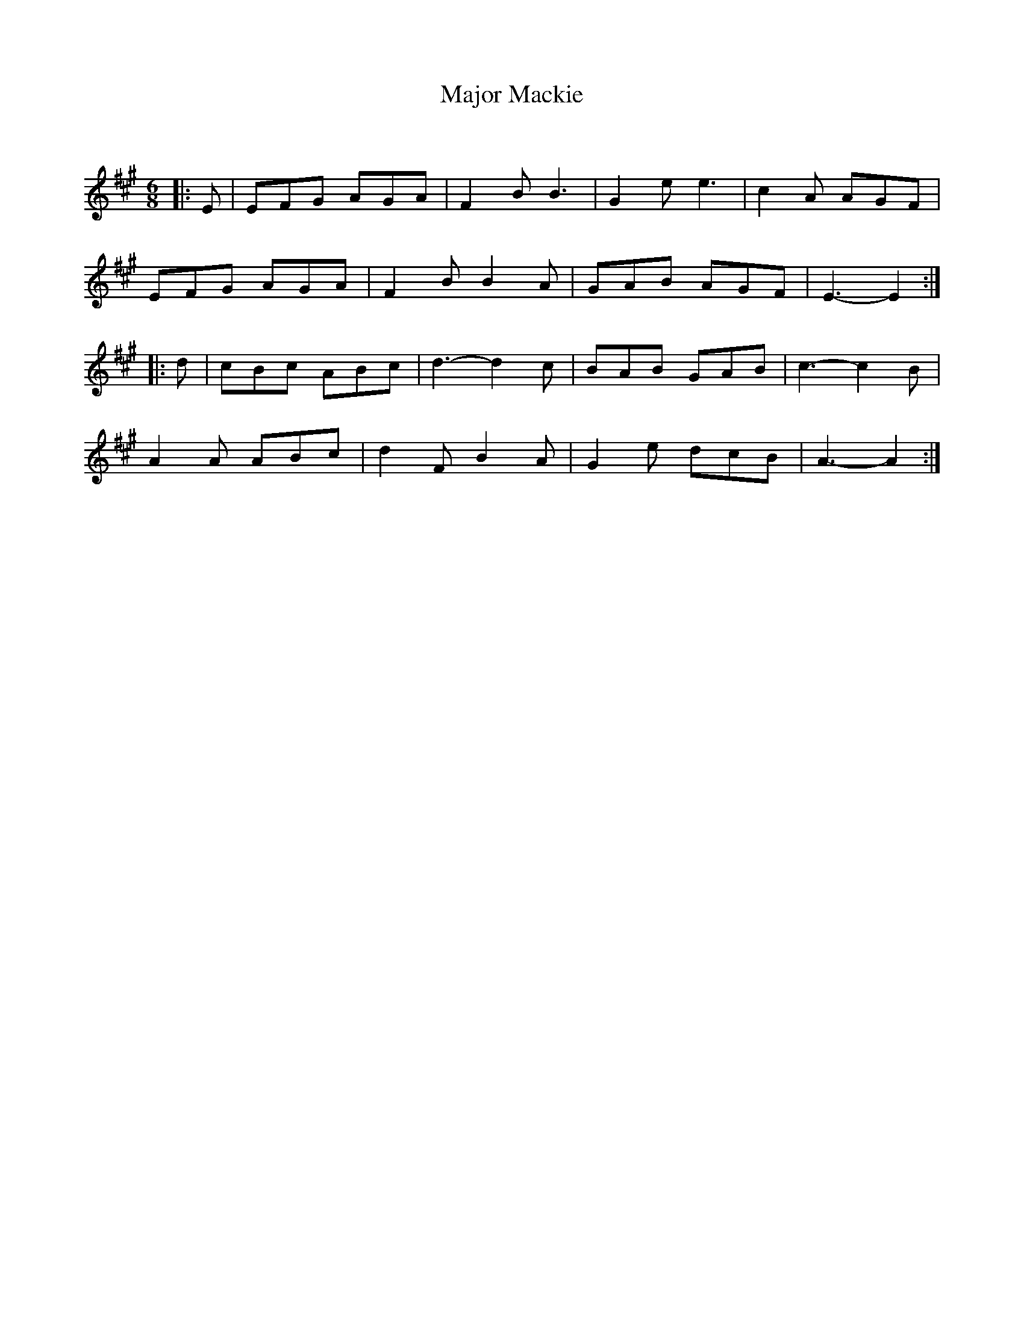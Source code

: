 X:1
T: Major Mackie
C:
R:Jig
Q:180
K:A
M:6/8
L:1/16
|:E2|E2F2G2 A2G2A2|F4B2 B6|G4e2 e6|c4A2 A2G2F2|
E2F2G2 A2G2A2|F4B2 B4A2|G2A2B2 A2G2F2|E6-E4:|
|:d2|c2B2c2 A2B2c2|d6-d4c2|B2A2B2 G2A2B2|c6-c4B2|
A4A2 A2B2c2|d4F2 B4A2|G4e2 d2c2B2|A6-A4:|
